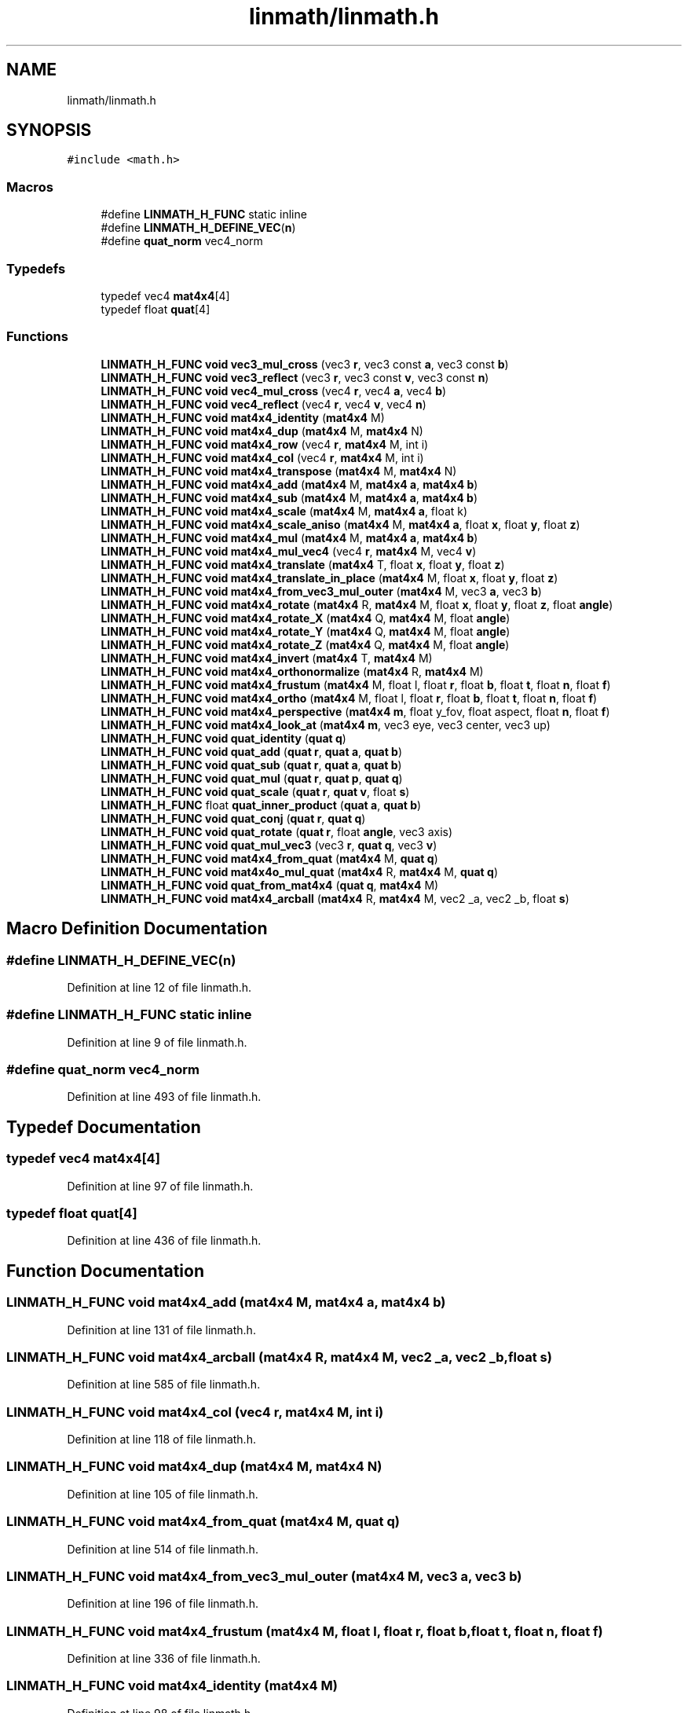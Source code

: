.TH "linmath/linmath.h" 3 "Mon Apr 20 2020" "Version 0.1" "BrainHarmonics" \" -*- nroff -*-
.ad l
.nh
.SH NAME
linmath/linmath.h
.SH SYNOPSIS
.br
.PP
\fC#include <math\&.h>\fP
.br

.SS "Macros"

.in +1c
.ti -1c
.RI "#define \fBLINMATH_H_FUNC\fP   static inline"
.br
.ti -1c
.RI "#define \fBLINMATH_H_DEFINE_VEC\fP(\fBn\fP)"
.br
.ti -1c
.RI "#define \fBquat_norm\fP   vec4_norm"
.br
.in -1c
.SS "Typedefs"

.in +1c
.ti -1c
.RI "typedef vec4 \fBmat4x4\fP[4]"
.br
.ti -1c
.RI "typedef float \fBquat\fP[4]"
.br
.in -1c
.SS "Functions"

.in +1c
.ti -1c
.RI "\fBLINMATH_H_FUNC\fP \fBvoid\fP \fBvec3_mul_cross\fP (vec3 \fBr\fP, vec3 const \fBa\fP, vec3 const \fBb\fP)"
.br
.ti -1c
.RI "\fBLINMATH_H_FUNC\fP \fBvoid\fP \fBvec3_reflect\fP (vec3 \fBr\fP, vec3 const \fBv\fP, vec3 const \fBn\fP)"
.br
.ti -1c
.RI "\fBLINMATH_H_FUNC\fP \fBvoid\fP \fBvec4_mul_cross\fP (vec4 \fBr\fP, vec4 \fBa\fP, vec4 \fBb\fP)"
.br
.ti -1c
.RI "\fBLINMATH_H_FUNC\fP \fBvoid\fP \fBvec4_reflect\fP (vec4 \fBr\fP, vec4 \fBv\fP, vec4 \fBn\fP)"
.br
.ti -1c
.RI "\fBLINMATH_H_FUNC\fP \fBvoid\fP \fBmat4x4_identity\fP (\fBmat4x4\fP M)"
.br
.ti -1c
.RI "\fBLINMATH_H_FUNC\fP \fBvoid\fP \fBmat4x4_dup\fP (\fBmat4x4\fP M, \fBmat4x4\fP N)"
.br
.ti -1c
.RI "\fBLINMATH_H_FUNC\fP \fBvoid\fP \fBmat4x4_row\fP (vec4 \fBr\fP, \fBmat4x4\fP M, int i)"
.br
.ti -1c
.RI "\fBLINMATH_H_FUNC\fP \fBvoid\fP \fBmat4x4_col\fP (vec4 \fBr\fP, \fBmat4x4\fP M, int i)"
.br
.ti -1c
.RI "\fBLINMATH_H_FUNC\fP \fBvoid\fP \fBmat4x4_transpose\fP (\fBmat4x4\fP M, \fBmat4x4\fP N)"
.br
.ti -1c
.RI "\fBLINMATH_H_FUNC\fP \fBvoid\fP \fBmat4x4_add\fP (\fBmat4x4\fP M, \fBmat4x4\fP \fBa\fP, \fBmat4x4\fP \fBb\fP)"
.br
.ti -1c
.RI "\fBLINMATH_H_FUNC\fP \fBvoid\fP \fBmat4x4_sub\fP (\fBmat4x4\fP M, \fBmat4x4\fP \fBa\fP, \fBmat4x4\fP \fBb\fP)"
.br
.ti -1c
.RI "\fBLINMATH_H_FUNC\fP \fBvoid\fP \fBmat4x4_scale\fP (\fBmat4x4\fP M, \fBmat4x4\fP \fBa\fP, float k)"
.br
.ti -1c
.RI "\fBLINMATH_H_FUNC\fP \fBvoid\fP \fBmat4x4_scale_aniso\fP (\fBmat4x4\fP M, \fBmat4x4\fP \fBa\fP, float \fBx\fP, float \fBy\fP, float \fBz\fP)"
.br
.ti -1c
.RI "\fBLINMATH_H_FUNC\fP \fBvoid\fP \fBmat4x4_mul\fP (\fBmat4x4\fP M, \fBmat4x4\fP \fBa\fP, \fBmat4x4\fP \fBb\fP)"
.br
.ti -1c
.RI "\fBLINMATH_H_FUNC\fP \fBvoid\fP \fBmat4x4_mul_vec4\fP (vec4 \fBr\fP, \fBmat4x4\fP M, vec4 \fBv\fP)"
.br
.ti -1c
.RI "\fBLINMATH_H_FUNC\fP \fBvoid\fP \fBmat4x4_translate\fP (\fBmat4x4\fP T, float \fBx\fP, float \fBy\fP, float \fBz\fP)"
.br
.ti -1c
.RI "\fBLINMATH_H_FUNC\fP \fBvoid\fP \fBmat4x4_translate_in_place\fP (\fBmat4x4\fP M, float \fBx\fP, float \fBy\fP, float \fBz\fP)"
.br
.ti -1c
.RI "\fBLINMATH_H_FUNC\fP \fBvoid\fP \fBmat4x4_from_vec3_mul_outer\fP (\fBmat4x4\fP M, vec3 \fBa\fP, vec3 \fBb\fP)"
.br
.ti -1c
.RI "\fBLINMATH_H_FUNC\fP \fBvoid\fP \fBmat4x4_rotate\fP (\fBmat4x4\fP R, \fBmat4x4\fP M, float \fBx\fP, float \fBy\fP, float \fBz\fP, float \fBangle\fP)"
.br
.ti -1c
.RI "\fBLINMATH_H_FUNC\fP \fBvoid\fP \fBmat4x4_rotate_X\fP (\fBmat4x4\fP Q, \fBmat4x4\fP M, float \fBangle\fP)"
.br
.ti -1c
.RI "\fBLINMATH_H_FUNC\fP \fBvoid\fP \fBmat4x4_rotate_Y\fP (\fBmat4x4\fP Q, \fBmat4x4\fP M, float \fBangle\fP)"
.br
.ti -1c
.RI "\fBLINMATH_H_FUNC\fP \fBvoid\fP \fBmat4x4_rotate_Z\fP (\fBmat4x4\fP Q, \fBmat4x4\fP M, float \fBangle\fP)"
.br
.ti -1c
.RI "\fBLINMATH_H_FUNC\fP \fBvoid\fP \fBmat4x4_invert\fP (\fBmat4x4\fP T, \fBmat4x4\fP M)"
.br
.ti -1c
.RI "\fBLINMATH_H_FUNC\fP \fBvoid\fP \fBmat4x4_orthonormalize\fP (\fBmat4x4\fP R, \fBmat4x4\fP M)"
.br
.ti -1c
.RI "\fBLINMATH_H_FUNC\fP \fBvoid\fP \fBmat4x4_frustum\fP (\fBmat4x4\fP M, float l, float \fBr\fP, float \fBb\fP, float \fBt\fP, float \fBn\fP, float \fBf\fP)"
.br
.ti -1c
.RI "\fBLINMATH_H_FUNC\fP \fBvoid\fP \fBmat4x4_ortho\fP (\fBmat4x4\fP M, float l, float \fBr\fP, float \fBb\fP, float \fBt\fP, float \fBn\fP, float \fBf\fP)"
.br
.ti -1c
.RI "\fBLINMATH_H_FUNC\fP \fBvoid\fP \fBmat4x4_perspective\fP (\fBmat4x4\fP \fBm\fP, float y_fov, float aspect, float \fBn\fP, float \fBf\fP)"
.br
.ti -1c
.RI "\fBLINMATH_H_FUNC\fP \fBvoid\fP \fBmat4x4_look_at\fP (\fBmat4x4\fP \fBm\fP, vec3 eye, vec3 center, vec3 up)"
.br
.ti -1c
.RI "\fBLINMATH_H_FUNC\fP \fBvoid\fP \fBquat_identity\fP (\fBquat\fP \fBq\fP)"
.br
.ti -1c
.RI "\fBLINMATH_H_FUNC\fP \fBvoid\fP \fBquat_add\fP (\fBquat\fP \fBr\fP, \fBquat\fP \fBa\fP, \fBquat\fP \fBb\fP)"
.br
.ti -1c
.RI "\fBLINMATH_H_FUNC\fP \fBvoid\fP \fBquat_sub\fP (\fBquat\fP \fBr\fP, \fBquat\fP \fBa\fP, \fBquat\fP \fBb\fP)"
.br
.ti -1c
.RI "\fBLINMATH_H_FUNC\fP \fBvoid\fP \fBquat_mul\fP (\fBquat\fP \fBr\fP, \fBquat\fP \fBp\fP, \fBquat\fP \fBq\fP)"
.br
.ti -1c
.RI "\fBLINMATH_H_FUNC\fP \fBvoid\fP \fBquat_scale\fP (\fBquat\fP \fBr\fP, \fBquat\fP \fBv\fP, float \fBs\fP)"
.br
.ti -1c
.RI "\fBLINMATH_H_FUNC\fP float \fBquat_inner_product\fP (\fBquat\fP \fBa\fP, \fBquat\fP \fBb\fP)"
.br
.ti -1c
.RI "\fBLINMATH_H_FUNC\fP \fBvoid\fP \fBquat_conj\fP (\fBquat\fP \fBr\fP, \fBquat\fP \fBq\fP)"
.br
.ti -1c
.RI "\fBLINMATH_H_FUNC\fP \fBvoid\fP \fBquat_rotate\fP (\fBquat\fP \fBr\fP, float \fBangle\fP, vec3 axis)"
.br
.ti -1c
.RI "\fBLINMATH_H_FUNC\fP \fBvoid\fP \fBquat_mul_vec3\fP (vec3 \fBr\fP, \fBquat\fP \fBq\fP, vec3 \fBv\fP)"
.br
.ti -1c
.RI "\fBLINMATH_H_FUNC\fP \fBvoid\fP \fBmat4x4_from_quat\fP (\fBmat4x4\fP M, \fBquat\fP \fBq\fP)"
.br
.ti -1c
.RI "\fBLINMATH_H_FUNC\fP \fBvoid\fP \fBmat4x4o_mul_quat\fP (\fBmat4x4\fP R, \fBmat4x4\fP M, \fBquat\fP \fBq\fP)"
.br
.ti -1c
.RI "\fBLINMATH_H_FUNC\fP \fBvoid\fP \fBquat_from_mat4x4\fP (\fBquat\fP \fBq\fP, \fBmat4x4\fP M)"
.br
.ti -1c
.RI "\fBLINMATH_H_FUNC\fP \fBvoid\fP \fBmat4x4_arcball\fP (\fBmat4x4\fP R, \fBmat4x4\fP M, vec2 _a, vec2 _b, float \fBs\fP)"
.br
.in -1c
.SH "Macro Definition Documentation"
.PP 
.SS "#define LINMATH_H_DEFINE_VEC(\fBn\fP)"

.PP
Definition at line 12 of file linmath\&.h\&.
.SS "#define LINMATH_H_FUNC   static inline"

.PP
Definition at line 9 of file linmath\&.h\&.
.SS "#define quat_norm   vec4_norm"

.PP
Definition at line 493 of file linmath\&.h\&.
.SH "Typedef Documentation"
.PP 
.SS "typedef vec4 mat4x4[4]"

.PP
Definition at line 97 of file linmath\&.h\&.
.SS "typedef float quat[4]"

.PP
Definition at line 436 of file linmath\&.h\&.
.SH "Function Documentation"
.PP 
.SS "\fBLINMATH_H_FUNC\fP \fBvoid\fP mat4x4_add (\fBmat4x4\fP M, \fBmat4x4\fP a, \fBmat4x4\fP b)"

.PP
Definition at line 131 of file linmath\&.h\&.
.SS "\fBLINMATH_H_FUNC\fP \fBvoid\fP mat4x4_arcball (\fBmat4x4\fP R, \fBmat4x4\fP M, vec2 _a, vec2 _b, float s)"

.PP
Definition at line 585 of file linmath\&.h\&.
.SS "\fBLINMATH_H_FUNC\fP \fBvoid\fP mat4x4_col (vec4 r, \fBmat4x4\fP M, int i)"

.PP
Definition at line 118 of file linmath\&.h\&.
.SS "\fBLINMATH_H_FUNC\fP \fBvoid\fP mat4x4_dup (\fBmat4x4\fP M, \fBmat4x4\fP N)"

.PP
Definition at line 105 of file linmath\&.h\&.
.SS "\fBLINMATH_H_FUNC\fP \fBvoid\fP mat4x4_from_quat (\fBmat4x4\fP M, \fBquat\fP q)"

.PP
Definition at line 514 of file linmath\&.h\&.
.SS "\fBLINMATH_H_FUNC\fP \fBvoid\fP mat4x4_from_vec3_mul_outer (\fBmat4x4\fP M, vec3 a, vec3 b)"

.PP
Definition at line 196 of file linmath\&.h\&.
.SS "\fBLINMATH_H_FUNC\fP \fBvoid\fP mat4x4_frustum (\fBmat4x4\fP M, float l, float r, float b, float t, float n, float f)"

.PP
Definition at line 336 of file linmath\&.h\&.
.SS "\fBLINMATH_H_FUNC\fP \fBvoid\fP mat4x4_identity (\fBmat4x4\fP M)"

.PP
Definition at line 98 of file linmath\&.h\&.
.SS "\fBLINMATH_H_FUNC\fP \fBvoid\fP mat4x4_invert (\fBmat4x4\fP T, \fBmat4x4\fP M)"

.PP
Definition at line 272 of file linmath\&.h\&.
.SS "\fBLINMATH_H_FUNC\fP \fBvoid\fP mat4x4_look_at (\fBmat4x4\fP m, vec3 eye, vec3 center, vec3 up)"

.PP
Definition at line 394 of file linmath\&.h\&.
.SS "\fBLINMATH_H_FUNC\fP \fBvoid\fP mat4x4_mul (\fBmat4x4\fP M, \fBmat4x4\fP a, \fBmat4x4\fP b)"

.PP
Definition at line 159 of file linmath\&.h\&.
.SS "\fBLINMATH_H_FUNC\fP \fBvoid\fP mat4x4_mul_vec4 (vec4 r, \fBmat4x4\fP M, vec4 v)"

.PP
Definition at line 170 of file linmath\&.h\&.
.SS "\fBLINMATH_H_FUNC\fP \fBvoid\fP mat4x4_ortho (\fBmat4x4\fP M, float l, float r, float b, float t, float n, float f)"

.PP
Definition at line 352 of file linmath\&.h\&.
.SS "\fBLINMATH_H_FUNC\fP \fBvoid\fP mat4x4_orthonormalize (\fBmat4x4\fP R, \fBmat4x4\fP M)"

.PP
Definition at line 313 of file linmath\&.h\&.
.SS "\fBLINMATH_H_FUNC\fP \fBvoid\fP mat4x4_perspective (\fBmat4x4\fP m, float y_fov, float aspect, float n, float f)"

.PP
Definition at line 368 of file linmath\&.h\&.
.SS "\fBLINMATH_H_FUNC\fP \fBvoid\fP mat4x4_rotate (\fBmat4x4\fP R, \fBmat4x4\fP M, float x, float y, float z, float angle)"

.PP
Definition at line 202 of file linmath\&.h\&.
.SS "\fBLINMATH_H_FUNC\fP \fBvoid\fP mat4x4_rotate_X (\fBmat4x4\fP Q, \fBmat4x4\fP M, float angle)"

.PP
Definition at line 236 of file linmath\&.h\&.
.SS "\fBLINMATH_H_FUNC\fP \fBvoid\fP mat4x4_rotate_Y (\fBmat4x4\fP Q, \fBmat4x4\fP M, float angle)"

.PP
Definition at line 248 of file linmath\&.h\&.
.SS "\fBLINMATH_H_FUNC\fP \fBvoid\fP mat4x4_rotate_Z (\fBmat4x4\fP Q, \fBmat4x4\fP M, float angle)"

.PP
Definition at line 260 of file linmath\&.h\&.
.SS "\fBLINMATH_H_FUNC\fP \fBvoid\fP mat4x4_row (vec4 r, \fBmat4x4\fP M, int i)"

.PP
Definition at line 112 of file linmath\&.h\&.
.SS "\fBLINMATH_H_FUNC\fP \fBvoid\fP mat4x4_scale (\fBmat4x4\fP M, \fBmat4x4\fP a, float k)"

.PP
Definition at line 143 of file linmath\&.h\&.
.SS "\fBLINMATH_H_FUNC\fP \fBvoid\fP mat4x4_scale_aniso (\fBmat4x4\fP M, \fBmat4x4\fP a, float x, float y, float z)"

.PP
Definition at line 149 of file linmath\&.h\&.
.SS "\fBLINMATH_H_FUNC\fP \fBvoid\fP mat4x4_sub (\fBmat4x4\fP M, \fBmat4x4\fP a, \fBmat4x4\fP b)"

.PP
Definition at line 137 of file linmath\&.h\&.
.SS "\fBLINMATH_H_FUNC\fP \fBvoid\fP mat4x4_translate (\fBmat4x4\fP T, float x, float y, float z)"

.PP
Definition at line 179 of file linmath\&.h\&.
.SS "\fBLINMATH_H_FUNC\fP \fBvoid\fP mat4x4_translate_in_place (\fBmat4x4\fP M, float x, float y, float z)"

.PP
Definition at line 186 of file linmath\&.h\&.
.SS "\fBLINMATH_H_FUNC\fP \fBvoid\fP mat4x4_transpose (\fBmat4x4\fP M, \fBmat4x4\fP N)"

.PP
Definition at line 124 of file linmath\&.h\&.
.SS "\fBLINMATH_H_FUNC\fP \fBvoid\fP mat4x4o_mul_quat (\fBmat4x4\fP R, \fBmat4x4\fP M, \fBquat\fP q)"

.PP
Definition at line 544 of file linmath\&.h\&.
.SS "\fBLINMATH_H_FUNC\fP \fBvoid\fP quat_add (\fBquat\fP r, \fBquat\fP a, \fBquat\fP b)"

.PP
Definition at line 442 of file linmath\&.h\&.
.SS "\fBLINMATH_H_FUNC\fP \fBvoid\fP quat_conj (\fBquat\fP r, \fBquat\fP q)"

.PP
Definition at line 478 of file linmath\&.h\&.
.SS "\fBLINMATH_H_FUNC\fP \fBvoid\fP quat_from_mat4x4 (\fBquat\fP q, \fBmat4x4\fP M)"

.PP
Definition at line 555 of file linmath\&.h\&.
.SS "\fBLINMATH_H_FUNC\fP \fBvoid\fP quat_identity (\fBquat\fP q)"

.PP
Definition at line 437 of file linmath\&.h\&.
.SS "\fBLINMATH_H_FUNC\fP float quat_inner_product (\fBquat\fP a, \fBquat\fP b)"

.PP
Definition at line 470 of file linmath\&.h\&.
.SS "\fBLINMATH_H_FUNC\fP \fBvoid\fP quat_mul (\fBquat\fP r, \fBquat\fP p, \fBquat\fP q)"

.PP
Definition at line 454 of file linmath\&.h\&.
.SS "\fBLINMATH_H_FUNC\fP \fBvoid\fP quat_mul_vec3 (vec3 r, \fBquat\fP q, vec3 v)"

.PP
Definition at line 494 of file linmath\&.h\&.
.SS "\fBLINMATH_H_FUNC\fP \fBvoid\fP quat_rotate (\fBquat\fP r, float angle, vec3 axis)"

.PP
Definition at line 485 of file linmath\&.h\&.
.SS "\fBLINMATH_H_FUNC\fP \fBvoid\fP quat_scale (\fBquat\fP r, \fBquat\fP v, float s)"

.PP
Definition at line 464 of file linmath\&.h\&.
.SS "\fBLINMATH_H_FUNC\fP \fBvoid\fP quat_sub (\fBquat\fP r, \fBquat\fP a, \fBquat\fP b)"

.PP
Definition at line 448 of file linmath\&.h\&.
.SS "\fBLINMATH_H_FUNC\fP \fBvoid\fP vec3_mul_cross (vec3 r, vec3 const a, vec3 const b)"

.PP
Definition at line 66 of file linmath\&.h\&.
.SS "\fBLINMATH_H_FUNC\fP \fBvoid\fP vec3_reflect (vec3 r, vec3 const v, vec3 const n)"

.PP
Definition at line 73 of file linmath\&.h\&.
.SS "\fBLINMATH_H_FUNC\fP \fBvoid\fP vec4_mul_cross (vec4 r, vec4 a, vec4 b)"

.PP
Definition at line 81 of file linmath\&.h\&.
.SS "\fBLINMATH_H_FUNC\fP \fBvoid\fP vec4_reflect (vec4 r, vec4 v, vec4 n)"

.PP
Definition at line 89 of file linmath\&.h\&.
.SH "Author"
.PP 
Generated automatically by Doxygen for BrainHarmonics from the source code\&.
